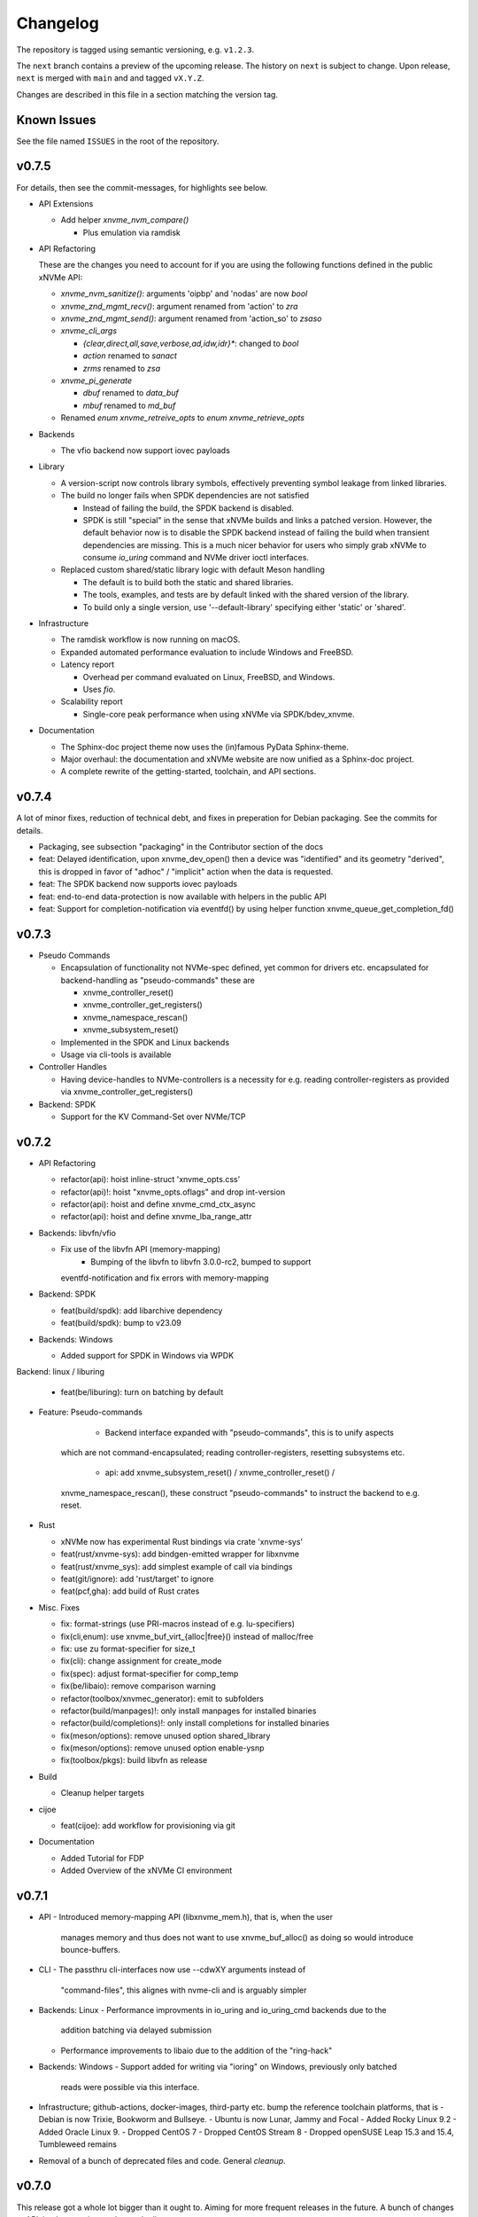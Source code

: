 .. SPDX-FileCopyrightText: Samsung Electronics Co., Ltd
..
.. SPDX-License-Identifier: BSD-3-Clause

Changelog
=========

The repository is tagged using semantic versioning, e.g. ``v1.2.3``.

The ``next`` branch contains a preview of the upcoming release. The history on
``next`` is subject to change. Upon release, ``next`` is merged with ``main``
and  and tagged ``vX.Y.Z``.

Changes are described in this file in a section matching the version tag.

Known Issues
------------

See the file named ``ISSUES`` in the root of the repository.

v0.7.5
------

For details, then see the commit-messages, for highlights see below.

* API Extensions

  - Add helper `xnvme_nvm_compare()`

    - Plus emulation via ramdisk

* API Refactoring

  These are the changes you need to account for if you are using the following
  functions defined in the public xNVMe API:

  - `xnvme_nvm_sanitize()`: arguments 'oipbp' and 'nodas' are now `bool`
  - `xnvme_znd_mgmt_recv()`: argument renamed from 'action' to `zra`
  - `xnvme_znd_mgmt_send()`: argument renamed from 'action_so' to `zsaso`
  - `xnvme_cli_args`
  
    - `{clear,direct,all,save,verbose,ad,idw,idr}*`: changed to `bool`
    - `action` renamed to `sanact`
    - `zrms` renamed to `zsa`
    
  - `xnvme_pi_generate`
  
    - `dbuf` renamed to `data_buf`
    - `mbuf` renamed to `md_buf`

  - Renamed `enum xnvme_retreive_opts` to `enum xnvme_retrieve_opts`

* Backends

  - The vfio backend now support iovec payloads

* Library

  - A version-script now controls library symbols, effectively preventing symbol
    leakage from linked libraries.
  - The build no longer fails when SPDK dependencies are not satisfied
  
    - Instead of failing the build, the SPDK backend is disabled.
    - SPDK is still "special" in the sense that xNVMe builds and links a patched
      version. However, the default behavior now is to disable the SPDK backend
      instead of failing the build when transient dependencies are missing.
      This is a much nicer behavior for users who simply grab xNVMe to consume
      `io_uring` command and NVMe driver ioctl interfaces.

  - Replaced custom shared/static library logic with default Meson handling

    - The default is to build both the static and shared libraries.
    - The tools, examples, and tests are by default linked with the shared
      version of the library.
    - To build only a single version, use '--default-library' specifying either
      'static' or 'shared'.

* Infrastructure

  - The ramdisk workflow is now running on macOS.
  - Expanded automated performance evaluation to include Windows and FreeBSD.
  - Latency report
  
    - Overhead per command evaluated on Linux, FreeBSD, and Windows.
    - Uses `fio`.
    
  - Scalability report
  
    - Single-core peak performance when using xNVMe via SPDK/bdev_xnvme.

* Documentation

  - The Sphinx-doc project theme now uses the (in)famous PyData Sphinx-theme.
  - Major overhaul: the documentation and xNVMe website are now unified as a
    Sphinx-doc project.
  - A complete rewrite of the getting-started, toolchain, and API sections.

v0.7.4
------

A lot of minor fixes, reduction of technical debt, and fixes in preperation for
Debian packaging. See the commits for details.

* Packaging, see subsection "packaging" in the Contributor section of the docs

* feat: Delayed identification, upon xnvme_dev_open() then a device was
  "identified" and its geometry "derived", this is dropped in favor of "adhoc" /
  "implicit" action when the data is requested.

* feat: The SPDK backend now supports iovec payloads

* feat: end-to-end data-protection is now available with helpers in the public
  API

* feat: Support for completion-notification via eventfd() by using helper
  function xnvme_queue_get_completion_fd()

v0.7.3
------

* Pseudo Commands

  - Encapsulation of functionality not NVMe-spec defined, yet common for
    drivers etc. encapsulated for backend-handling as "pseudo-commands" these
    are

    - xnvme_controller_reset()
    - xnvme_controller_get_registers()
    - xnvme_namespace_rescan()
    - xnvme_subsystem_reset()

  - Implemented in the SPDK and Linux backends
  - Usage via cli-tools is available

* Controller Handles

  - Having device-handles to NVMe-controllers is a necessity for e.g. reading
    controller-registers as provided via xnvme_controller_get_registers()

* Backend: SPDK

  - Support for the KV Command-Set over NVMe/TCP

v0.7.2
------

* API Refactoring

  - refactor(api): hoist inline-struct 'xnvme_opts.css'
  - refactor(api)!: hoist "xnvme_opts.oflags" and drop int-version
  - refactor(api): hoist and define xnvme_cmd_ctx_async
  - refactor(api): hoist and define xnvme_lba_range_attr

* Backends: libvfn/vfio

  - Fix use of the libvfn API (memory-mapping)
	- Bumping of the libvfn to libvfn 3.0.0-rc2, bumped to support
    eventfd-notification and fix errors with memory-mapping

* Backend: SPDK

  - feat(build/spdk): add libarchive dependency
  - feat(build/spdk): bump to v23.09

* Backends: Windows

  - Added support for SPDK in Windows via WPDK

Backend: linux / liburing

  - feat(be/liburing): turn on batching by default

* Feature: Pseudo-commands

	- Backend interface expanded with "pseudo-commands", this is to unify aspects
    which are not command-encapsulated; reading controller-registers, resetting
    subsystems etc.
	- api: add xnvme_subsystem_reset() / xnvme_controller_reset() /
    xnvme_namespace_rescan(), these construct "pseudo-commands" to instruct the
    backend to e.g. reset.

* Rust

  - xNVMe now has experimental Rust bindings via crate 'xnvme-sys'
  - feat(rust/xnvme-sys): add bindgen-emitted wrapper for libxnvme
  - feat(rust/xnvme_sys): add simplest example of call via bindings
  - feat(git/ignore): add 'rust/target' to ignore
  - feat(pcf,gha): add build of Rust crates


* Misc. Fixes

  - fix: format-strings (use PRI-macros instead of e.g. lu-specifiers)
  - fix(cli,enum): use xnvme_buf_virt_{alloc|free}() instead of malloc/free
  - fix: use zu format-specifier for size_t
  - fix(cli): change assignment for create_mode
  - fix(spec): adjust format-specifier for comp_temp
  - fix(be/libaio): remove comparison warning 
  - refactor(toolbox/xnvmec_generator): emit to subfolders
  - refactor(build/manpages)!: only install manpages for installed binaries
  - refactor(build/completions)!: only install completions for installed binaries
  - fix(meson/options): remove unused option shared_library
  - fix(meson/options): remove unused option enable-ysnp
  - fix(toolbox/pkgs): build libvfn as release

* Build

  - Cleanup helper targets

* cijoe

  - feat(cijoe): add workflow for provisioning via git

* Documentation

  - Added Tutorial for FDP
  - Added Overview of the xNVMe CI environment

v0.7.1
------

* API
  - Introduced memory-mapping API (libxnvme_mem.h), that is, when the user
    manages memory and thus does not want to use xnvme_buf_alloc() as doing so
    would introduce bounce-buffers.

* CLI
  - The passthru cli-interfaces now use --cdwXY arguments instead of
    "command-files", this alignes with nvme-cli and is arguably simpler

* Backends: Linux
  - Performance improvments in io_uring and io_uring_cmd backends due to the
    addition batching via delayed submission
  - Performance improvements to libaio due to the addition of the "ring-hack"

* Backends: Windows
  - Support added for writing via "ioring" on Windows, previously only batched
    reads were possible via this interface.

* Infrastructure; github-actions, docker-images, third-party etc. bump the
  reference toolchain platforms, that is
  - Debian is now Trixie, Bookworm and Bullseye.
  - Ubuntu is now Lunar, Jammy and Focal
  - Added Rocky Linux 9.2
  - Added Oracle Linux 9.
  - Dropped CentOS 7
  - Dropped CentOS Stream 8
  - Dropped openSUSE Leap 15.3 and 15.4, Tumbleweed remains

* Removal of a bunch of deprecated files and code. General *cleanup*.

v0.7.0
------

This release got a whole lot bigger than it ought to. Aiming for more
frequent releases in the future. A bunch of changes to API,
implementation, and even the license.

Regarding the license. For compatibility with GPL-licensed software.
That is, consumption of xNVMe from GPL-licences software, then xNVMe is
changed from APACHE to BSD-3-Clause. To better determine the license,
the project has aligned with the golden practice of REUSE-compliance
(https://reuse.software/).

* API
  * Refactored to provide a single "entry-point" header
  * Headers no longer include other headers (except for the entry-point)
  * Renamed the command-line api from xnvmec to xnvme_cli

* API / Command-Sets
  * Support for FDP and DSM
  * Support for Key-Value SSDs

* Backends
  * The POSIX backend is replaced by CBI -- Common Backend Implementation
  * Instead of "POSIX" then a handful of commonly useful implementations
    are provided, being "strictly" POSIX was an impractical restriction,
    such as lacking support for features which are provided on modern
    operating systems but not defined by POSIX.

* Backends: FreeBSD
  * Support for kqueue based aio

* Backends: SPDK
  * Now has options to control Admin and I/O command timeout
  * Removed patches no longer needed (available upstream)

* Backends: vfio
  * Removed as subproject and instead links "properly" with the
    system-provided libvfn

* tools
  * switched fio from "external" to "internal" / "upstream" fio engine

For additional details then please have a look at the commit-history,
the v0.7.0 related issue on GitHUB and PR.

v0.6.0
------

A handful of improvements for Windows, additional steps toward removing
third-party vendoring / bundling, addition of experimental tunable knobs for
io_uring/SQPOLL, and several improvements to testing and CI infra.

* API
  - Removed SLIST from API, although "sys/queue.h" are commonly available on
    Linux/FreeBSD, then they are not part of toolchain on Windows.

* Third-party
  - Bumped SPDK to v22.09, and with that removed mutliple out-of-tree patches
    for DPDK.

* CLI
  - The xNVMe command-line library (libxnvmec) and all the cli-tools using it
    are refactored to use common sets of command-line arguments. Along with
    this came a consistent set of CLI-arguments for admin/sync/async.

* Backends
  - ramdisk: The ramdisk got support for write-zeroes, iovec payloads and added
    to CI testing.
  - linux: support for a buffer-allocator using HUGEPAGES and tunable knobs for
    controlling the behavior of io_uring SQPOLL via environment variables.
  - windows: support for the experimental IORING Windows SPDK API and support
    for block devices (SCSI and SATA).
  - spdk: when controllers are re-used for device-handles, events are
    processed as a means to check whether the controller is still "alive"

* CI
  - scan-build now runs for each PR
  - basic tests are now running post-building testing using the RAMDISK
  - Testing of fabrics with TCP transport is now part of the setup

v0.5.0
------

A bit of expansion in the application of xNVMe with support for macOS, a
ramdisk backend, revival of Python language bindings and a refresh of the docs
on NVMe-over-Fabrics.

* API
  - Removed helpers for SGL
  - Add 'subnqn' to 'xnvme_ident', useful for NVMe-oF
  - Add 'hostnqn' to 'opts', useful for NVMe-oF
  - Add support directive-receive and write-with-directives
  - Spec adjusted for NVMe 2.0, still more work needed in this area

* Third-party
  - Bumped fio to v3.32
  - Bumped SPDK to v22.05
  - Removed liburing, now relies on on-system library instead of
    vendoring/bundling, documentation is updated to assist with library
    installation

* Tooling
  - Re-working testing using cijoe 0.9+, that is, switching to CIJOE/pytest for
    testing an CIJOE workflows for instrumentation
  - liburing is no longer bundled with xNVMe, that is, xNVMe now links with
    liburing as discovered on the system via pkg-config. This is done to avoid
    symbol collisions for applications linking or loading liburing and xNVMe.

* be:linux:async:libaio
  - When 'opts.poll_io' is set then poke() will return immmediatly and now wait
    for completions. This allows the use of trading CPU for more IOPS and lower
    per command latency.

* Additional user-space NVMe driver support via libvfn
  - Added 'be:vfio' providing another user-space driver via libvfn

* Preliminary support for macOS
  - Initial implementation using the "core" I/O mechanisms of sync-io, async
    emulation and the threadpool
  - Does enumeration of NVMe devices through the limited interface provided for
    user-space by the macOS kernel
  - Utilizes what is avaiable for admin-command submision

* Prelimiary support for a "ramdisk" device
  - be:ramdisk: added a backend mimicing the behavior of an NVMe NVM namespace
  - Intended as a test-vehicle providing a "device" without requiring anything
    but the consumption of main memory of the system
  - I/O is "stored" using main-memory

* Revival of the xNVMe Python language bindings
  - A re-introduction of the Python bindings, these are now generated and thus
    provide access to the entire xNVMe C API
  - They are added to the testing infrastructure ensuring that they are aligned
    with the library
  - In addition to simple ctypes bindings, then cython headers and bindings
    based on Cython are provided

* Documentation
  - Refreshed the NVMe-over-Fabrics tutorial
  - Expanded with descriptions on installing liburing
  - Expanded with a section for the WIP Python bindings

v0.4.0
------

This is a release with the sole purpose of changing the liburing subproject
from tracking 'master' to the next stable release that is liburing-2.2.

v0.3.0
------

This main feature of this release is the alignment of the ``io_uring_cmd``
implementation with the ``io_uring`` big-sqe/big-cqe approach to asynchronous
passthru of NVMe commands.

NOTE: the tracking of the liburing repository/subproject is changed from the
fixed tag ``liburing-2.1`` to the ``master`` branch. Thus, in case you
experience liburing related build-issues with this release, then it is most
likely due to changes on ``master``. As soon as ``liburing-2.2`` is released,
xNVMe will be released as well going back to stable tracking.  Thus, do not pin
your project to the xNVMe project tag for ``v0.3.0`` if you rely on the
``io_uring`` functionality.

* Asynchronous Passthru of NVMe Commands via ``io_uring``
  - There are no API changes to adjust to, the changes are encapsulated inside
    the implementation of ``be:linux:async:ucmd`` aka ``async=io_uring_cmd``.
  - The previous version of ``io_uring_cmd`` used indirect-commands, that is,
    the io_uring-sqe contained a pointer to the NVMe-command. This approach of
    passthrough via ``io_uring`` has been superseeded by the
    ``big-sqe/big-cqe`` approach with the NVMe-sqe embedded within the
    io_uring-sqe, and similar for the NVMe-cqe inside the io_uring-cqe.
  - This requires changes to how the ``io_uring`` is setup, this task is
    delegated to ``liburing`` and the subproject-wrap now tracks liburing
    ``master`` to do this.

* API
  - Fixed ``xnvme_enumerate()`` when ``NULL`` was passed as ``opts``, it now
    uses ``xnvme_default_opts()`` when no ``opts`` are given
  - Misc. fixes to docstrings missing descriptions

* cmd:
  - Fixed missing full-guard on full-guard in xnvme_cmd_passv()

* be:async:{emu,thrpool}: several fixes to command-processing
  - Fixed missing setup of completion errors
  - Fixed missing empty-guard in cmd_io{v}()

* fio IO engine
  - 3p:fio: bumped to v3.30
  - tools:fioe: fixed issue with iovec-payloads
  - tools:fioe: cleanup and alignment with upstream xNVMe fio IO engine
  - docs: removed deprecated information and re-written with usage examples

* tests:io_worker
  - Added a basic io_worker to verify the behavior of the
    submit-upon-completion

* tools:xdd
  - The ``xdd`` tool now provides an ``offset`` argument (in bytes), previously
    it started from 0

* Documentation
  - Re-introduced the ``tutorial`` section containing a guide to dynamically
    load xNVMe from C and Python
  - Added a Contributors section containing notes useful for first-time
    Contributors

v0.2.0
------

Main feature introduction is vectored I/O across a wider set of system
interfaces, that is via ioctl(), io_uring (ucmd) and preadv()/pwritev()
fallback.

* Support for vectored I/O via Linux: ioctl(), psync, and io_uring_cmd

* API
  - add xnvme_cmd_passv()
  - rename rename xnvme_queue_wait() to xnvme_queue_drain()

* be:io_uring_cmd:
  - Enabled NVME_IOCTL_IO64_CMD by default, when available for cmd_io()
  - Added support NVME_IOCTL_IO64_CMD_VEC over io_uring via cmd_iov()

* be:linux:nvme:
  - Enabled NVME_IOCTL_IO64_CMD by default, when available for cmd_io()
  - Added support NVME_IOCTL_IO64_CMD_VEC via cmd_iov()
  - Normalized error-handling for NVMe-ioctl interfaces, ioctl() as well as
    io_uring_cmd

* be:thrpool:
  - Added handling of cmd_iov(), providing a threadpool based fallback when
    io_uring_cmd is not available

* be:emu:
  - Added handling of cmd_iov(), providing a pseudo-async fallback when
    io_uring_cmd is not available

* Re-worked git-pre-commit using the 'pre-commit' framework
  - mk: added helpers invoking 'pre-commit', 'make format'/'make format-all'
  - mk: removed auto-setup of git-hooks
  - git: removed .githooks/pre-commit

* xNVMe fio io-engine
  - tools:fioe: use calloc instead of malloc
  - tools:fioe: changes according to fio coding conventions

* Library introspection
  - fix incorrect generation of third-party information
  - replace ``xnvme_3p`` with ``xnvme_libconf``
  - add all build-configs to ``xnvme_libconf``

* Command-line argumenter parser
  - xnvmec: fix missing setup of --direct

* CLI-fixes
  - zoned: fix description for identify namespace command

* Toolbox
  - mk: add script generating help-text on Makefile targets
  - meson: only do whole-archive in pkg-config when SPDK is enabled
  - scripts: replace astyle with clang-format
  - pcf: the pre-commit-framework is available for xNVMe

v0.1.0
------

Another infrastructure / fixes release.

* 3p:liburing
  - Bumped to 2.1
  - This breaks old distros: Debian Stretch and CentOS 7 but adds support for
    the latest Arch, Fedora, Tumbleweed, and Ubuntu

* docs
  - Added scripts and docs for: openSUSE, Fedora, CentOS Stream

v0.0.29
-------

Another infrastructure / fixes release.

* Re-worked the continous integration
  - Fixed the broken build of the "dockerized" source
  - Fixed build on FreeBSD
  - Added build and test of FreeBSD
  - Combined all workflows in a single workflow, this vastly improves how the
    CI is triggered and linked with artifacts and artifacts verified

* 3p:windows
  - Added definition for iovec, in preparation for iovec support

v0.0.28
-------

This and the previous release contain minimal library/logical changes as major
changes to the build-system and source organization is changed.

* Moved the libraries sources from 'src' to 'lib'

v0.0.27
-------

* Build-system migrated from CMake to meson
  The Makefile "frontend" to the build-system is still available, and
  instruments meson in the same manner it instrumented CMake. However, this is
  no longer intended for anything other than development. Meson is the way to
  go and the documentation thus describes how to use it rather than the
  make-helpers instrumenting meson.

* Reduced cpu-utilization on libaio and io_uring ``poke()`` implementations

v0.0.26
-------

Expanded platform support, updated experimental features, and extended
command-set-support for ZNS/ZRWA, along with a couple of fixes and third-party
updates.

* Third-party
  - fio, updated to 3.28
  - spdk, updated to v21.10

* Windows Support
  - xNVMe now builds on Windows, it uses the MinGW toolchain to be compatible
    with fio, however, xNVMe does also build with MSVC
  - Using IOCP for async I/O
  - Supports a limited number non-I/O commands via driver IOCTL mapping

* uring_cmd
  - Experimental interface updated for patch-set on top of 5.15 kernel

* Zoned Namespaces
  - Added support for Zone Random Write Area (ZRWA)

* Fixes
  - Linux Block Backend: fix and update sysfs processing
  - fio io-engine: Fix of xnvme_fioe_reset_wp() resetting one too many zones
  - Adjustments to CI and partly removed of deprecated 'schemes'

v0.0.25
-------

Major improvements to the usability of xNVMe and enchancements of the API
along with a couple of fixes.

* Encoding of runtime instrumentation, that is, selection of backend, async
  interface etc. has until now been encoded in the device URI, e.g.
  ``xnvme_dev_open("/dev/nvme0n1?async=io_uring")`` in order to use
  ``io_uring``, this has now been replaced by ``struct xnvme_opts``, making it
  much easier to instrument the library runtime via the API. The command-line
  is also affected, as the command-line parser is extended enabling parsing of
  said options along with the tests, examples, and tools are extended with
  these options.

* Device enumeration populated a list with device-identifiers, this has been
  replaced by invocation of a user-defined call-back function for each
  discovered device. Where instead of identifiers, device-handles are passed
  to the callback. This makes it much simpler to e.g. filtering namespace with
  a specific command-set.

* To support the above then most of information carried in the ``xnvme_ident``
  is removed, expect for the ``uri``, and extended with: ``dtype``, ``nsid``,
  and ``csi``. Where ``dtype`` denotes e.g. ``file``, ``block device``, ``NVMe
  controller``, ``NVMe Namespace``.

* The ``xnvme_znd_mgmt_send()`` has now has an explicit ``select_all`` argument
  for setting the matching command-field, this replaces the use of the
  non-standardized ``zrasf`` field associated enumeration-values.

* Documentation for building on Gentoo is added along with addition to the
  automated build-test.

* nvme:spec: expanded with PCIe-bar registers

* Support for enumeration and device-handles for Linux NVMe Namespaces
  represented in devfs as char-devices, e.g. ``/dev/ngXnY`` is added.

* **Experimental** support for sending NVMe commands over ``io_uring``
  infrastructure is added. Think of this as sending the **synchronous** NVMe
  Driver ``ioctl()`` commands via the **asynchronous** ``io_uring`` interface.
  You thus get the control and capabilities of the ioctl() with the efficiency
  of ``io_uring``.
  This feature is enabled by setting ``opts.async=io_uring_cmd`` via the API or
  ``--async=io_uring_cmd`` via the command-line. The feature is experimental as
  it depends on non-upstream Kernel Support.

v0.0.24
-------

A release primarily of fixes, a new thread-pool based async. implementation and
a third-party update of fio.

* Third-party
  - fio, updated to 3.27

* Backends
  - posix:async:thrpool: add async-implementation with async.emulation via
    threadpool processing

* A good handful of fixes, see the commit-messages for details

v0.0.23
-------

This release contains updates to third-party repositories along with any
changes necessary for xNVMe due to third-party changes.

* Third-party
  - SPDK updated to v21.04
  - liburing updated to v2.0
  - fio, not updated, due to a compiler-warning breaking the xNVMe build

This release contains another major refactoring of the API along with a handful
of fixes and updates. The goal of the refactoring is to further simplify the
"core" of the API.

* The buffer-allocator ``xnvme_buf_alloc()`` automatically selects the type of
  memory-allocator to use based on the device. However, it took a 'phys'
  argument which is only valid for very specific use-cases. Thus, this argument
  is removed and replaced by explicit ``physical`` allocators. This simplifies
  the "core" usage, without sacrificing low-level control, it is just provided
  via an explitcit interface instead.

* xNVMe now provides an API for file-system file-io
  - Plugs into the synchronous as well as the asynchronous xNVMe command API
  - I/O provided by ``xnvme_file_pread`` and ``xnvme_file_write``
  - Provides support for diirect and non-direct I/O
  - Two tools are provided utilizing the API ``xdd`` a simplified version of
    ``dd`` and ``xnvme_file`` utilizing sync. and sync. code-paths for
    load/dump/copy of files

* Examples
  - Add minimal examples for command submission and completion

* Backends
  - linux:fs: preliminary support for file-system I/O
  - linux:io_uring now does batched completion-handling
  - linux:io_uring now supports kernel-completion-polling (IOPOLL)
  - linux:io_uring fixes for use auto-handling of register-files
  - spdk now provides core-mask control via ident-uri-options
  - spdk now provides shared-memory group control via ident-uri-options

* A good handful of fixes, see the commit-messages for details

v0.0.22
-------

This release contains a major refactoring of the API along with a handful of
minor fixes. The refactoring goals are to align to existing nomenclature and
simplify usage.

* Reduce to five abstractions: devices, queues, commands, and command-contexts
  - Devices are base handles to NVMe Namespaces and a list of devices are
    retrieved via ``xnvme_enumerate()``, and handles to individual devices
    retrieved via ``xnvme_dev_open()`` and released via ``xnvme_dev_close()``.
  - The abstraction formerly known as an ``asynchronous context`` is now dubbed
    a ``queue``. The ``queue`` now has a ``capacity`` instead of a ``depth``.
  - ``queues`` are created on top of ``devices`` and belong to the device.
  - The definition, submission, and completion of a command is encapsulated in
    a context; the command-context. The command-context replaces the previous
    abstraction named the ``request``.
  - A command can reach a device via a ``queue``, in a deferred / asynchronous
    callback-based manner, or it go via the device in a synchronous / blocking
    manner. Regardless, the command needs a context, and the context is
    retrieved via ``xnvme_cmd_ctx_from_queue()`` or
    ``xnvme_cmd_ctx_from_dev()``.
  - Commands are passed down via ``xnvme_cmd_pass`` for NVMe IO Commands, and
    through ``xnvme_cmd_pass_admin`` for NVMe Admin Commands via the given
    command-context.

* Core API reduction
  - The core xNVMe API as provided by ``libxnvme.h`` it is reduced to a minimal
    interface. Auxilary helpers, convenience functions, and pretty-printers are
    no longer part of the core API but provided via individual header-files
  - The core of the xNVMe API thus consists of
    Device Handling: enumerate, dev_open, dev_close
    Memory: alloc, realloc, free, vtophys, virt_alloc, virt_free
    Queueing: init, term, poke, wait, get_command_ctx, get_capacity, get_outstanding
    Commands: pass, pass_admin
    Supporting the four abstractions described above
  - The manual allocation of a request-pool / command-context-pool is no longer
    needed. xNVMe does not prevent you from creating one if you want to, but it
    is no longer required. Each 'queue' now provides a pre-allocated pool of
    resources, and the manual request-pool is thus replaced by a call to the
    function ``xnvme_cmd_ctx_from_queue()``. If you are familiar with
    ``io_uring`` then think of this function as the equivalent of
    ``io_uring_get_sqe()``.

* API re-organization
  - Previously each command-set had its own top-level namespace, e.g. functions
    and structures for the Zoned Command-Set was using ``znd_*``. This was
    slightly quirky since it still relied on core of the xNVMe namespace
    ``xnvme_*`` for device handles etc. Thus, the command-set specific APIs
    providing helper-functions and convenience are now nested in the xNVMe API
    Namespace e.g. ``znd_*`` is now ``xnvme_znd_*`` and provided via
    ``libxnvme_znd.h``.
  - The NVM Command-Set API was ``lblk_*`` it is now ``xnvme_nvm_*``, and
    provided via ``libxnvme_nvm.h``.

* be:linux: changed error-mapping for non-NVMe errors
  - The Linux block based and sync. interfaces does not provide the underlying
    NVMe command status code and status code type since this is hidden behind
    the block-interface. Previously, the NVMe-completion status-code was just
    assigned the ``errno`` provided by the Kernel, which is highly confusing.
    This behavior is replaced by assigning the status-code-type of
    "vendor-specific" to indicate the status-codes are not defined in the spec.

* be:linux:aio: fixed submission and completion paths
  - The submission, via ``cmd_io()``, of a single command would submit all
    outstanding command, effectively limiting queue-depth
  - The completion via ``poke()``/``wait()`` could potentially complete more
    than requested by the user
  - The encapsulation of io-control-blocks, array of io-control-block pointers,
    were all pointing to the same control-block. Note, this was not causing
    issues due to the short-coming in ``cmd_io()``.

v0.0.21
-------

* Refactored backend interface

  - Changed to support interchangeable ``sync`` and ``async`` implementations

* The Linux backend ``be::linux``
  - Merged ``be:lioc``, ``be:laio``, ``be:liou``, and ``nil`` into one backend
    ``be:linux``, having the async-implementation be an engine parameter
    controllable via uri-opt ``?async`` values: ``thr``, ``aio``, ``iou``,
    ``nil``.
  - Added proper support for the Linux Block Device model, replacing the
    ``?pseudo`` option with ``sync`` interfaces ``nvme_ioctl`` and
    ``block_ioctl``. Gracefully falling back to the Block Layer when the given
    device is not an NVMe device, and thus supporting everything the Linux
    Block Supports including the Zoned Block Device model
  - Added support for ``XNVME_CMD_ASYNC`` for ``ioctl``-driven commands. This
    provides an async.interface to Linux driver-ioctls(), for commands other
    than read/write.  Next step is to make it run fast by providing a less
    costly kernel path. This path is enabled via ``?async=thr``.
  - With these changes, the build-configuration of backends has changed and
    documentation describes how to enable/disable the different backends, sync,
    and async implementations

* Changed command behavior

  - api-functions taking command-options, e.g.  ``xnvme_cmd_pass``,
    ``znd_cmd_mgmt_send``, now **require** that either ``XNVME_CMD_SYNC`` or
    ``XNVME_CMD_ASYNC`` is given as argument. When none is given, negated
    ``EINVAL`` is returned.

* xNVMe fio io-engine

  - Replace ``--be`` option with ``--async``, this makes it a easier to
    instrument ``fio`` to use a different async. implementation in the Linux
    backend of xNVMe. Previously it relied on schema-prefix, the prefix-prefix
    was annoying to use with fio as it required escape-chars.

  - ``fio`` scripts and docs have been updated with the new ``--async`` argument

  - ``fio`` scripts simplified and aligned such that they all three can be used
    in the same manner using the ``--sector=default`` and ``--sector=override``
    to override ``rw``, ``iodepth``, and ``bs`` via environment variables.

* Third-party libraries

  - Added Linux/UAPI version to ``xnvme library-info``, this can give a good
    hint on why certain features aren't behaving as expected, such as the Linux
    versions without the Zoned Block headers
  - Updated to fio/v3.23

* A general handful of code-cleanups and fixes, both on style as well as
  potential issues such local-vars shadowing global-vars, potential arithmetic
  overflows

* Continous Integration

  - Added testing of Linux paths using Nullblock instances in addition to
    emulated NVMe devices

  - Added integration of GitHUB/CodeQL, since Semmle got acquired by GitHUB,
    this will replace the lgtm.com integration.

v0.0.20
-------

* Third-party libraries

  - Updated to fio/v3.22
  - Made fio available to the third-party SPDK build
  - Added build of SPDK fio io-engine
  - Fixed missing update of third-party version-strings

* The xNVMe fio io-engine

  - Several fixes to locking/serialization and error-handling
  - Adjusted to changes in upstream ZBD support
  - Changed the zoned fio-example to not be timebased, since it could lead to
    the verify-job never getting to the verify-part when running on emulated
    devices
  - Increased ``ramp_time`` in comparison-script
  - Fixed memory issue due to missing ``get_file_size``

* Backends

  - Added a backend ``nwrp`` the NULL-Async-IO backend, purpose of which is to
    troubleshoot and benchmark the async-io path

* General

  - A bunch of fixes including bad format-strings, out-of-bound / array
    overflows, non-atomic locks, improper error-path handling

* CI

  - Added workflow generating docker-image with latest source, providing
    everything needed to build xNVMe and latest qemu to deploy and experiment
    with xNVMe on emulated NVMe devices
  - Added workflow doing Coverity scan and uploading results for analysis
  - Added ``fio`` binary and SPDK fio io-engines as artifacts. During testing,
    fio is needed, however, the test-environment might not have the same
    version available as the io-engines are built against, usually xNVMe is
    built against the latest release which might not have made it into the
    package repos.

v0.0.19
-------

* Third-party libraries

  - Updated to liburing/v0.7, SPDK/v20.07, fio/v3.21
  - Updated docs describing new third-party requirements for building
  - Adjusted patches and build-system to changes

* Fabrics: SPDK-patches enabling zone-changes over Fabrics

* Added public-domain CI

  - Primarily using GitHUB Actions / Workflows
  - Aux. analysis via lgtm.com
  - Updated docs and scripts for CI via GitHUB Actions

* Updated support for the NVMe Simple-Copy-Command (SCC)

  - Targeting TP 2020.05.04 (Ratified)
  - Added ``tests/scc.c`` testing for SCC-support, print identify fields, and
    exercises the command itself

v0.0.18
-------

* Third-party libraries: SPDK

  - Updated tracking of SPDK to current master(7dbaf54bf) and adjusted linkage
  - Removed patches that are now upstream
  - Updated nvmf/IOCS support

* Fixed non-IOCS device identification

v0.0.17
-------

* Third Party libraries

  - The organization of these has changed such that tracking them and applying
    patches is easier
  - The versions / git-revision info from bundled libraries bundled can now be
    queried via the api calls 'xnvme_3p_ver_*()'
  - The CLI tool 'xnvme' produces these upon request via 'xnvme library-info'
  - Most of the third-party libraries have been updated to, at the time of
    writing, latest versions

* The xNVMe fio IO engine

  - It now supports Zoned Devices!
    It does so by mapping the Zoned Command Set to the ZBD Kernel abstraction
  - It now supports multiple devices!
    Minor caveat; when using multiple-devices then one cannot mix backends
  - The engine was developed against fio-3.20, other versions might pose issues
    with the IO-engine interface leading to segfaults when running or just
    exiting. It should now produce a meaningful error-message when this
    happens.

* be:liou, the io_uring backend

  - Added opcode-checking via the "new" probing feature
  - Replaced READV/WRITEV with READ/WRITE
  - Build of ``be::liou`` on Alpine Linux

* Added ``be::laio`` the Linux/libaio backend

  - A great supplement to the IOCTL, io_uring, and SPDK backends

* Added initial support for NVMe-oF / Fabrics

  - xnvme_dev_open(): 'uri' argument on the form: "fab:<HOST>:<PORT>?nsid=xyz"
  - xnvme_enumerate(): 'sys_uri' argument on the form "fab:<HOST>:<PORT>"
  - Command-line utility: 'xnvme enum' takes '--uri "fab:<HOST>:<PORT>"'
  - See the "docs/tutorial/fabrics.rst" for details

* Added support for I/O Command Set

  - Convenience functions to retrieve command-set specific identity
  - Misc. definitions in the ``libxnvme_spec.h`` headers
  - Utilization of these via the CLI tools ``xnvme`` and ``lblk``

* Added support for Namespace Types (TP 4056 2020-03-05) [verified]

  - Patched SPDK to allow Command Set Selection
  - Added identifier option "?css=0xHEX" for Controller Configuration

* Added support for the Zoned Command Set

  - Support is encapsulated in the library header 'libznd.h'
  - Convenience functions for Zoned Commands
    For example: znd_cmd_mgmt_send(), znd_cmd_mgmt_send(), znd_cmd_append()
    Helpers for retrieving zone-reports with and with descriptor extensions
  - Support in fio via the xNVMe fio I/O Engine
  - CLI tool 'zoned' for convenient command-line management/inspection of zoned
    devices

* Added handling of extended-LBA

  - Expanded ``geometry`` with ``lba_extended`` informing whether
    extended-LBAs are in effect. That is, when ``flbas.bit4`` is set AND the
    current ``lbaf.ms`` is not zero.
  - Expanded ``geometry`` with ``lba_nbytes``, which will always contain the
    size of an LBA in bytes. When ``lba_extended`` is cleared to zero, then
    ``lba_nbytes`` is ``lbaf.ds``, in bytes, when ``lba_extended`` is set to 1,
    then ``lba_nbytes`` is ``lbaf.ds + lbaf.ms``.
  - When ``lba_extended`` is cleared to 0 then the API I/O helpers expect to be
    passed ``dbuf``, and ``mbuf``. When ``lba_extended`` is set to 1, then the
    API I/O helpers expect ``dbuf`` to contain data and meta-data, and expect
    ``mbuf`` to be ``NULL``.

* And a bunch of fixes
  - xnvmec: fixed errno assignment and decode
  - be: added comment on failed attempt at _blockdevice_geometry()
  - Fixed a build-issue on ARM
  - Updated backend documentation and added link to online docs in README

v0.0.16
-------

* Initial public release of xNVMe
